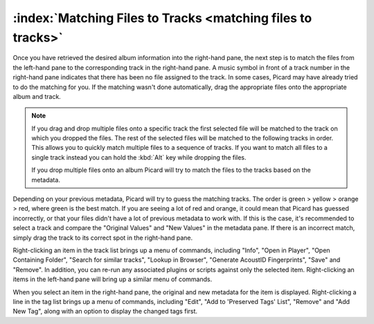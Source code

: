 .. MusicBrainz Picard Documentation Project

.. _ref-match-files:

:index:`Matching Files to Tracks <matching files to tracks>`
=============================================================

.. only:: latex

   This stage is where individual files are matched to specific tracks in the information retrieved from the MusicBrainz database.

Once you have retrieved the desired album information into the right-hand pane, the next step is to match the files from the left-hand pane to the corresponding track in the right-hand pane. A music symbol in front of a track number in the right-hand pane indicates that there has been no file assigned to the track. In some cases, Picard may have already tried to do the matching for you. If the matching wasn't done automatically, drag the appropriate files onto the appropriate album and track.

.. image:: images/lookup_4.png
   :width: 100%

.. note::

   If you drag and drop multiple files onto a specific track the first selected file will be matched to the track on which you dropped the files. The rest of the selected files will be matched to the following tracks in order. This allows you to quickly match multiple files to a sequence of tracks. If you want to match all files to a single track instead you can hold the :kbd:`Alt` key while dropping the files.

   If you drop multiple files onto an album Picard will try to match the files to the tracks based on the metadata.

Depending on your previous metadata, Picard will try to guess the matching tracks. The order is green > yellow > orange > red, where green is the best match. If you are seeing a lot of red and orange, it could mean that Picard has guessed incorrectly, or that your files didn't have a lot of previous metadata to work with. If this is the case, it's recommended to select a track and compare the "Original Values" and "New Values" in the metadata pane. If there is an incorrect match, simply drag the track to its correct spot in the right-hand pane.

.. image:: images/matching_1.png
   :width: 100%

Right-clicking an item in the track list brings up a menu of commands, including "Info", "Open in Player", "Open Containing Folder", "Search for similar tracks", "Lookup in Browser", "Generate AcoustID Fingerprints", "Save" and "Remove". In addition, you can re-run any associated plugins or scripts against only the selected item. Right-clicking an items in the left-hand pane will bring up a similar menu of commands.

When you select an item in the right-hand pane, the original and new metadata for the item is displayed. Right-clicking a line in the tag list brings up a menu of commands, including "Edit", "Add to 'Preserved Tags' List", "Remove" and "Add New Tag", along with an option to display the changed tags first.
